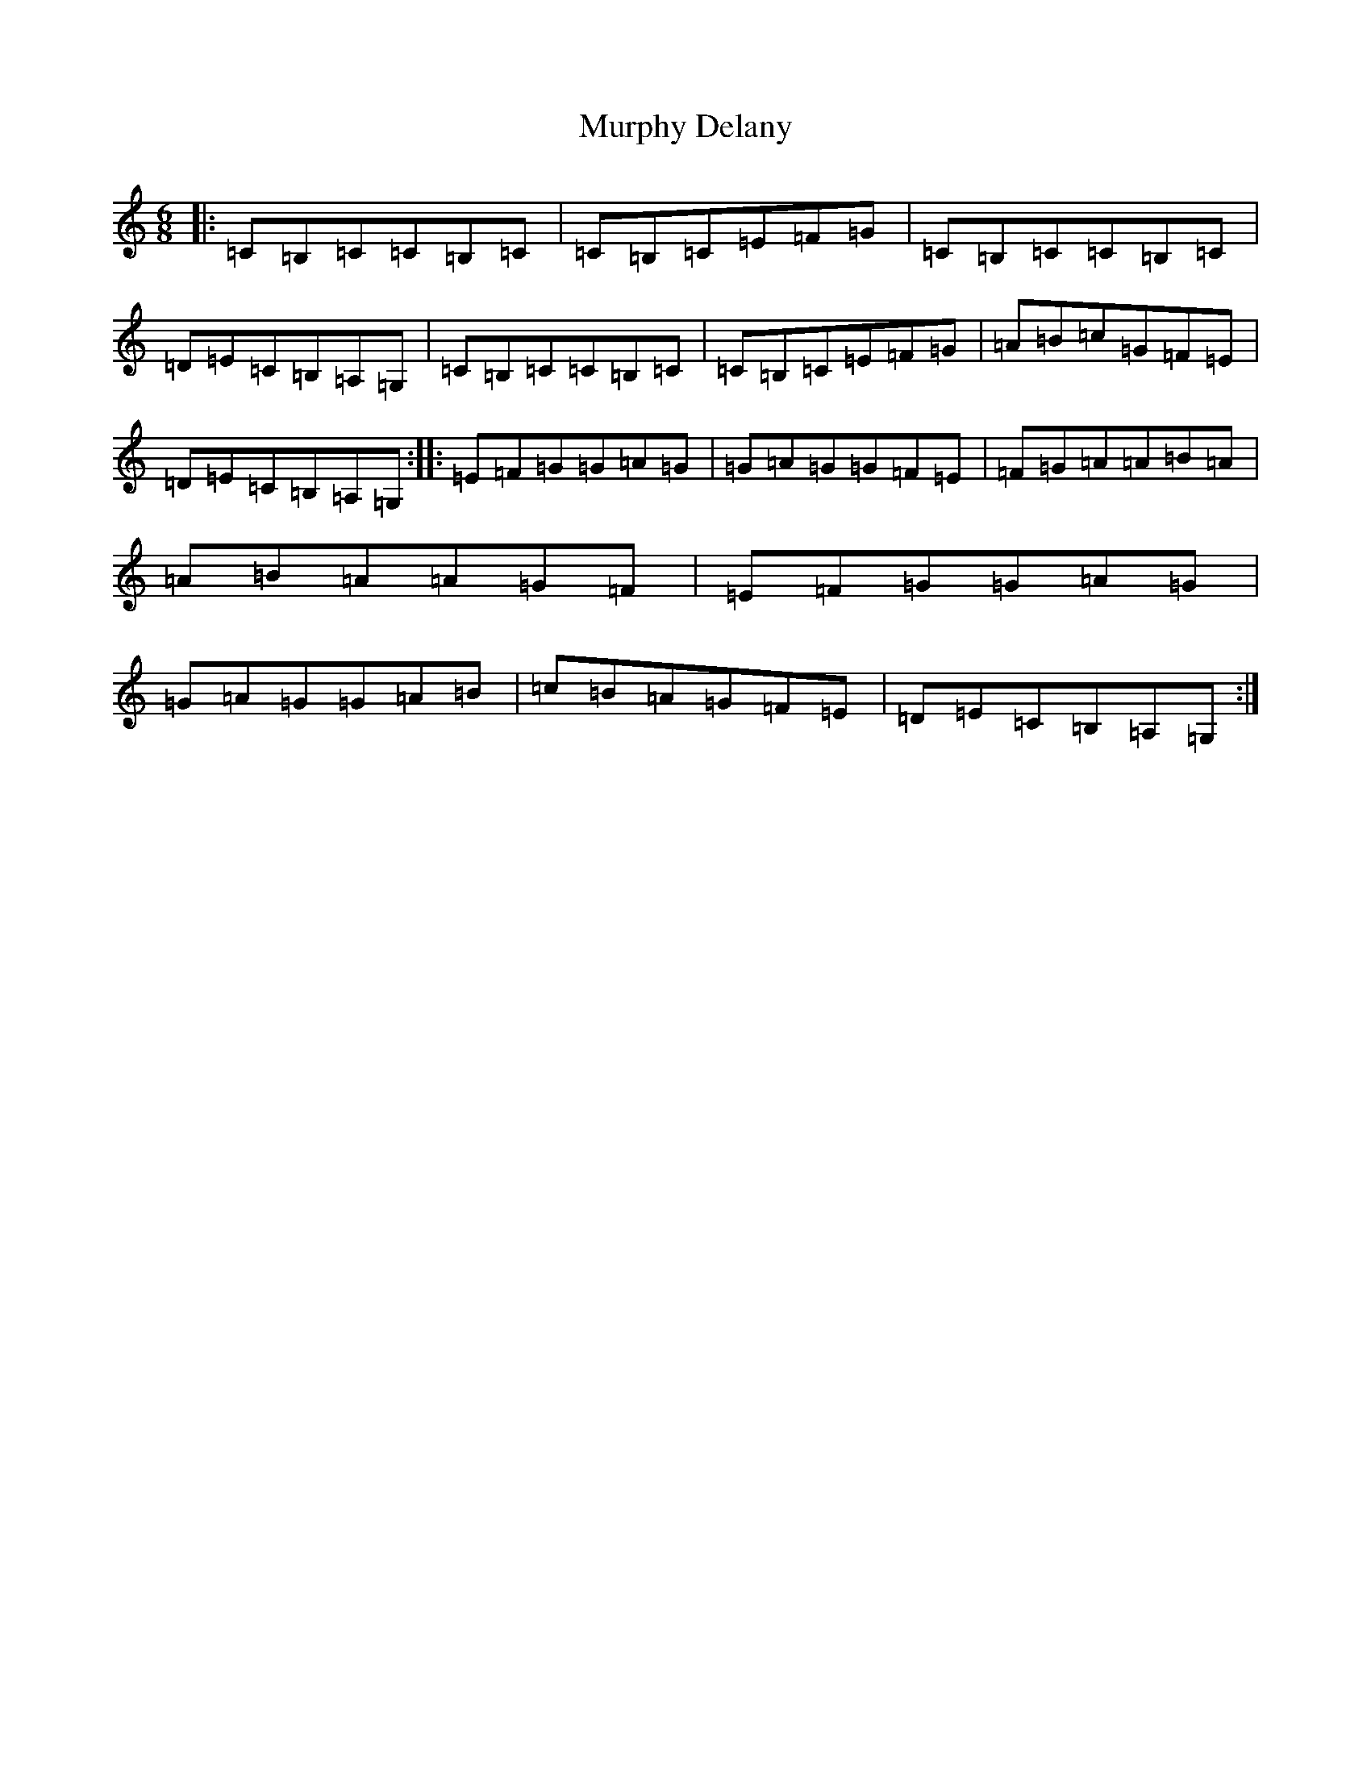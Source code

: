 X: 15071
T: Murphy Delany
S: https://thesession.org/tunes/16505#setting31327
R: jig
M:6/8
L:1/8
K: C Major
|:=C=B,=C=C=B,=C|=C=B,=C=E=F=G|=C=B,=C=C=B,=C|=D=E=C=B,=A,=G,|=C=B,=C=C=B,=C|=C=B,=C=E=F=G|=A=B=c=G=F=E|=D=E=C=B,=A,=G,:||:=E=F=G=G=A=G|=G=A=G=G=F=E|=F=G=A=A=B=A|=A=B=A=A=G=F|=E=F=G=G=A=G|=G=A=G=G=A=B|=c=B=A=G=F=E|=D=E=C=B,=A,=G,:|